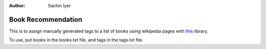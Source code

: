 :Author: Sachin Iyer

Book Recommendation
===================

This is to assign manually generated tags to a list of books using
wikipedia pages with `this <https://pypi.org/project/wikipedia/>`__
library.

To use, put books in the books.txt file, and tags in the tags.txt file.

